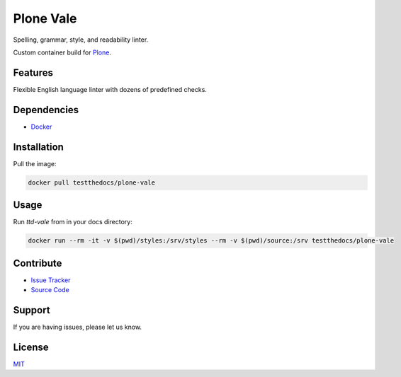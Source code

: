 ==========
Plone Vale
==========

Spelling, grammar, style, and readability linter.

Custom container build for `Plone <https://plone.org>`_.

Features
========

Flexible English language linter with dozens of predefined checks.

Dependencies
============

- `Docker <https://docker.com>`_

Installation
============

Pull the image:

.. code-block:: shell

   docker pull testthedocs/plone-vale

Usage
=====

Run `ttd-vale` from in your docs directory:

.. code-block:: shell

   docker run --rm -it -v $(pwd)/styles:/srv/styles --rm -v $(pwd)/source:/srv testthedocs/plone-vale

Contribute
==========

- `Issue Tracker <https://github.com/testthedocs/plone-vale/issues>`_
- `Source Code <https://github.com/testthedocs/plone-vale/tree/master/ttd-vale>`_

Support
=======

If you are having issues, please let us know.

License
=======

`MIT <https://choosealicense.com/licenses/mit/>`_
 